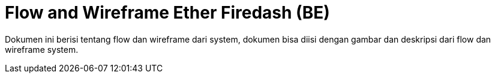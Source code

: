 = Flow and Wireframe Ether Firedash (BE)

Dokumen ini berisi tentang flow dan wireframe dari system, dokumen bisa diisi dengan gambar dan deskripsi dari flow dan wireframe system.
